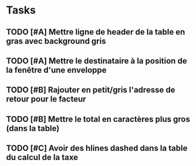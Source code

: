 * Tasks

** TODO [#A] Mettre ligne de header de la table en gras avec background gris

** TODO [#A] Mettre le destinataire à la position de la fenêtre d'une enveloppe

** TODO [#B] Rajouter en petit/gris l'adresse de retour pour le facteur

** TODO [#B] Mettre le total en caractères plus gros (dans la table)

** TODO [#C] Avoir des hlines dashed dans la table du calcul de la taxe
